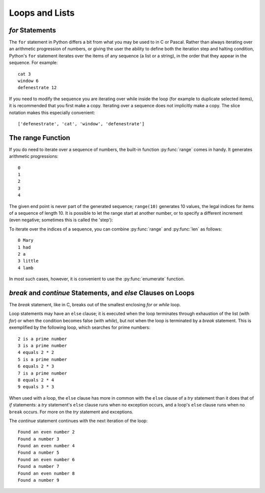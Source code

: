 ﻿.. include:: ../../include/global.inc

Loops and Lists
-------------------------------
.. moduleauthor:: PSchau
.. sectionauthor:: PSchau



`for` Statements
^^^^^^^^^^^^^^^^^^^^^^^^^^^^^^^^^^^^^^^^^^^^^^^^^

The ``for`` statement in Python differs a bit from what you may be used to in C or Pascal. Rather than always iterating over an arithmetic progression of numbers, or giving the user the ability to define both the iteration step and halting condition, Python's ``for`` statement iterates over the items of any sequence (a list or a string), in the order that they appear in the sequence.  For example:

.. code-block:: python
    :linenos:

    # Measure some strings:
    words = ['cat', 'window', 'defenestrate']

    for w in words:
        print(w, len(w))

::

    cat 3
    window 6
    defenestrate 12

If you need to modify the sequence you are iterating over while inside the loop (for example to duplicate selected items), it is recommended that you first make a copy.  Iterating over a sequence does not implicitly make a copy. The slice notation makes this especially convenient:

.. code-block:: python
    :linenos:
    
    for w in words[:]:      # Loop over a slice copy of the entire list.
        if len(w) > 6:
            words.insert(0, w)
    words

::

    ['defenestrate', 'cat', 'window', 'defenestrate']


The range Function
^^^^^^^^^^^^^^^^^^^^^^^^^^^^^^^^^^^^^^^^^^^^^^^^

If you do need to iterate over a sequence of numbers, the built-in function :py:func:`range` comes in handy. It generates arithmetic progressions:

.. code-block:: python
    :linenos:

    for i in range(5):
        print(i)

::

    0
    1
    2
    3
    4

The given end point is never part of the generated sequence; ``range(10)`` generates 10 values, the legal indices for items of a sequence of length 10. It is possible to let the range start at another number, or to specify a different increment (even negative; sometimes this is called the 'step'):

.. code-block:: python
    :linenos:
    
    range(5, 10)                # 5 through 9
    range(0, 10, 3)             # 0, 3, 6, 9
    range(-10, -100, -30)       # -10, -40, -70

To iterate over the indices of a sequence, you can combine :py:func:`range` and :py:func:`len` as follows:

.. code-block:: python
    :linenos:
    
    a = ['Mary', 'had', 'a', 'little', 'lamb']
    for i in range(len(a)):
        print(i, a[i])

::

    0 Mary
    1 had
    2 a
    3 little
    4 lamb

In most such cases, however, it is convenient to use the :py:func:`enumerate` function.


`break` and `continue` Statements, and `else` Clauses on Loops
^^^^^^^^^^^^^^^^^^^^^^^^^^^^^^^^^^^^^^^^^^^^^^^^^^^^^^^^^^^^^^^^^^^^^^^^

The `break` statement, like in C, breaks out of the smallest enclosing `for` or `while` loop.

Loop statements may have an ``else`` clause; it is executed when the loop terminates through exhaustion of the list (with `for`) or when the condition becomes false (with `while`), but not when the loop is terminated by a `break` statement.  This is exemplified by the following loop, which searches for prime numbers:

.. code-block:: python
    :linenos:

    for n in range(2, 10):
        for x in range(2, n):
            if n % x == 0:
                print(n, 'equals', x, '*', n//x)
                break
            else:
                # loop fell through without finding a factor
                print(n, 'is a prime number')

::

    2 is a prime number
    3 is a prime number
    4 equals 2 * 2
    5 is a prime number
    6 equals 2 * 3
    7 is a prime number
    8 equals 2 * 4
    9 equals 3 * 3

When used with a loop, the ``else`` clause has more in common with the ``else`` clause of a `try` statement than it does that of `if` statements: a `try` statement's ``else`` clause runs when no exception occurs, and a loop's ``else`` clause runs when no ``break`` occurs. For more on the `try` statement and exceptions.

The `continue` statement continues with the next iteration of the loop:

.. code-block:: python
    :linenos:
    
    for num in range(2, 10):
        if num % 2 == 0:
            print("Found an even number", num)
            continue
        print("Found a number", num)

::

    Found an even number 2
    Found a number 3
    Found an even number 4
    Found a number 5
    Found an even number 6
    Found a number 7
    Found an even number 8
    Found a number 9
